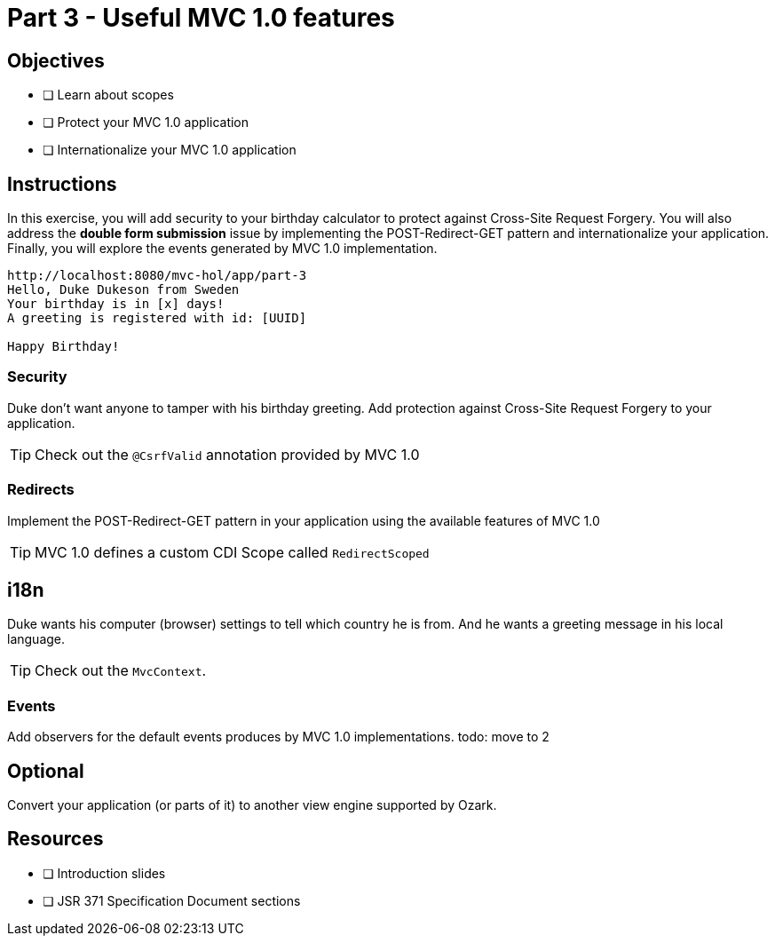 = Part 3 - Useful MVC 1.0 features

== Objectives

- [ ] Learn about scopes
- [ ] Protect your MVC 1.0 application
- [ ] Internationalize your MVC 1.0 application

== Instructions
In this exercise, you will add security to your birthday calculator to protect against Cross-Site Request 
Forgery. You will also address the *double form submission* issue by implementing the POST-Redirect-GET pattern
and internationalize your application. Finally, you will explore the events generated by MVC 1.0 implementation.

```
http://localhost:8080/mvc-hol/app/part-3
Hello, Duke Dukeson from Sweden
Your birthday is in [x] days!
A greeting is registered with id: [UUID]

Happy Birthday!
```

=== Security
Duke don't want anyone to tamper with his birthday greeting. Add protection against Cross-Site Request 
Forgery to your application.

TIP: Check out the `@CsrfValid` annotation provided by MVC 1.0

=== Redirects

Implement the POST-Redirect-GET pattern in your application using the available features of MVC 1.0

TIP: MVC 1.0 defines a custom CDI Scope called `RedirectScoped`

== i18n
Duke wants his computer (browser) settings to tell which country he is from. 
And he wants a greeting message in his local language.

TIP: Check out the `MvcContext`. 

=== Events
Add observers for the default events produces by MVC 1.0 implementations.
todo: move to 2

== Optional

Convert your application (or parts of it) to another view engine supported by Ozark.

== Resources

- [ ] Introduction slides
- [ ] JSR 371 Specification Document sections
